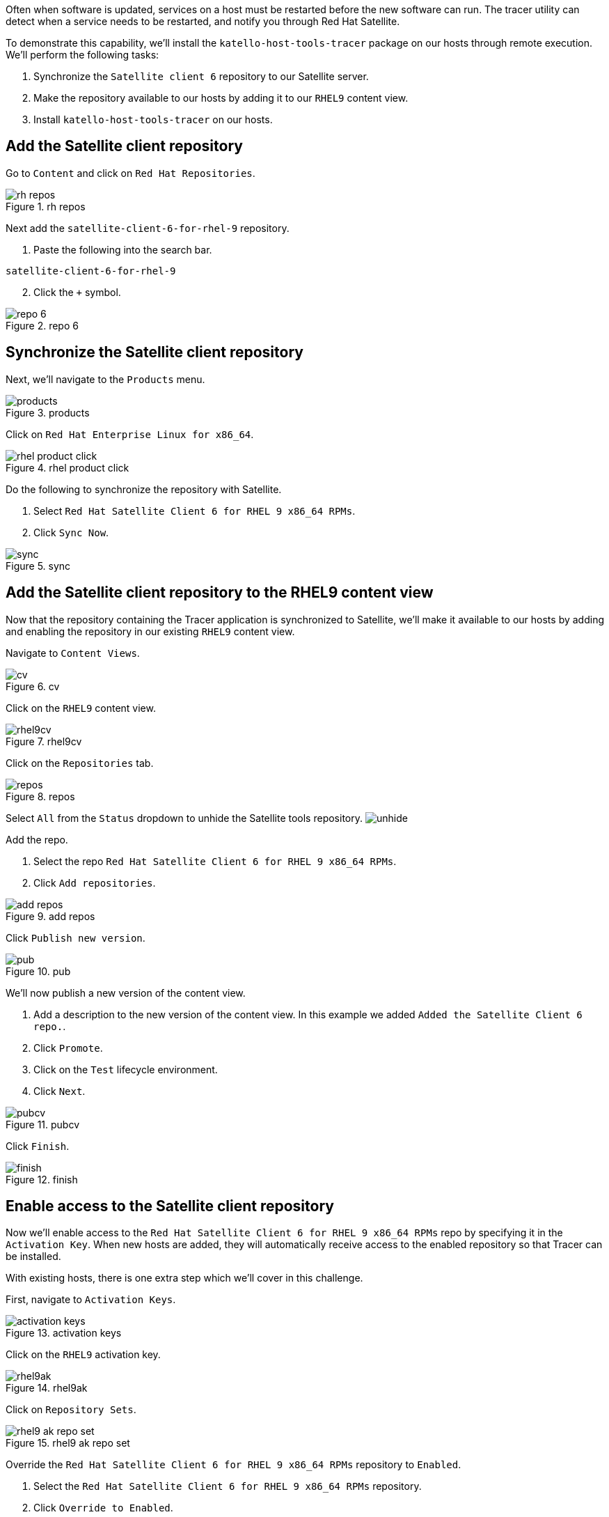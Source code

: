 Often when software is updated, services on a host must be restarted
before the new software can run. The tracer utility can detect when a
service needs to be restarted, and notify you through Red Hat Satellite.

To demonstrate this capability, we’ll install the
`katello-host-tools-tracer` package on our hosts through remote
execution. We’ll perform the following tasks:

[arabic]
. Synchronize the `Satellite client 6` repository to our Satellite
server.
. Make the repository available to our hosts by adding it to our `RHEL9`
content view.
. Install `katello-host-tools-tracer` on our hosts.

== Add the Satellite client repository

Go to `Content` and click on `Red Hat Repositories`.

.rh repos
image::redhatrepositories.png[rh repos]

Next add the `satellite-client-6-for-rhel-9` repository.

[arabic]
. Paste the following into the search bar.

[source,bash]
----
satellite-client-6-for-rhel-9
----

[arabic, start=2]
. Click the `+` symbol.

.repo 6
image::client6.png[repo 6]

== Synchronize the Satellite client repository

Next, we’ll navigate to the `Products` menu.

.products
image::products.png[products]

Click on `Red Hat Enterprise Linux for x86_64`.

.rhel product click
image::rhelproductclick.png[rhel product click]

Do the following to synchronize the repository with Satellite.

[arabic]
. Select `Red Hat Satellite Client 6 for RHEL 9 x86_64 RPMs`.
. Click `Sync Now`.

.sync
image::syncclientproduct.png[sync]

== Add the Satellite client repository to the RHEL9 content view

Now that the repository containing the Tracer application is
synchronized to Satellite, we’ll make it available to our hosts by
adding and enabling the repository in our existing `RHEL9` content view.

Navigate to `Content Views`.

.cv
image::contentview.png[cv]

Click on the `RHEL9` content view.

.rhel9cv
image::rhel9cv.png[rhel9cv]

Click on the `Repositories` tab.

.repos
image::cvrepotab.png[repos]

Select `All` from the `Status` dropdown to unhide the Satellite tools
repository. image:../assets/unhide.png[unhide]

Add the repo.

[arabic]
. Select the repo `Red Hat Satellite Client 6 for RHEL 9 x86_64 RPMs`.
. Click `Add repositories`.

.add repos
image::addclientrepo.png[add repos]

Click `Publish new version`.

.pub
image::publishnewversion.png[pub]

We’ll now publish a new version of the content view.

[arabic]
. Add a description to the new version of the content view. In this
example we added `Added the Satellite Client 6 repo.`.
. Click `Promote`.
. Click on the `Test` lifecycle environment.
. Click `Next`.

.pubcv
image::publishclientrepocv.png[pubcv]

Click `Finish`.

.finish
image::finishclientcv.png[finish]

== Enable access to the Satellite client repository

Now we’ll enable access to the
`Red Hat Satellite Client 6 for RHEL 9 x86_64 RPMs` repo by specifying
it in the `Activation Key`. When new hosts are added, they will
automatically receive access to the enabled repository so that Tracer
can be installed.

With existing hosts, there is one extra step which we’ll cover in this
challenge.

First, navigate to `Activation Keys`.

.activation keys
image::akmenu.png[activation keys]

Click on the `RHEL9` activation key.

.rhel9ak
image::rhel9ak.png[rhel9ak]

Click on `Repository Sets`.

.rhel9 ak repo set
image::rhel9akreposet.png[rhel9 ak repo set]

Override the `Red Hat Satellite Client 6 for RHEL 9 x86_64 RPMs`
repository to `Enabled`.

[arabic]
. Select the `Red Hat Satellite Client 6 for RHEL 9 x86_64 RPMs`
repository.
. Click `Override to Enabled`.

.override
image::overrideenable.png[override]

== Install Tracer on existing hosts managed by Satellite

Here’s the extra step we’ll need to perform to enable access to the
Tracer app for our existing hosts. New hosts added after this step will
automatically get access.

Go back to the `All hosts` menu.

.allhostsagain
image::allhostsagain.png[allhostsagain]

[arabic]
. Select your hosts (rhel1 and rhel2).
. Click `Select Action`.
. Select `Schedule Remote Job`.

.all host
image::scheduleremotejob.png[all host]

In the `Category and Template` menu, click `Next`.

.run template
image::runjobtemplate.png[run template]

In the `Target hosts and inputs` menu, do the following.

[arabic]
. Paste this command. It will enable the Satellite 6 client repo and
install the Tracer software.

[source,bash]
----
dnf config-manager --set-enabled satellite-client-6-for-rhel-9-x86_64-rpms && dnf install -y katello-host-tools-tracer
----

[arabic, start=2]
. Click `Run on selected hosts`.
image:../assets/runonselectedhosts.png[run on selected hosts]

Tracer is now installed. We’ll see how it will help us in the next
challenge, where we apply errata updates.

.tracer installed
image::tracerinstalled.png[tracer installed]
